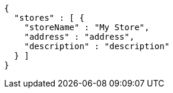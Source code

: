 [source,options="nowrap"]
----
{
  "stores" : [ {
    "storeName" : "My Store",
    "address" : "address",
    "description" : "description"
  } ]
}
----